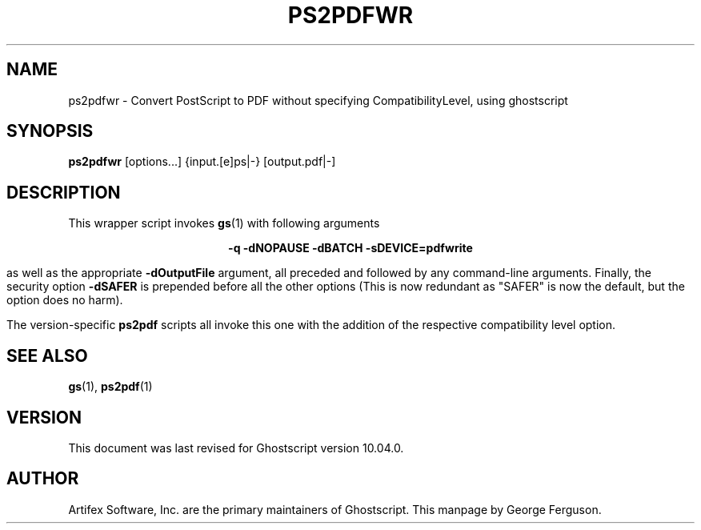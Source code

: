 .TH PS2PDFWR 1 "06 Sept 2024" 10.04.0 Ghostscript \" -*- nroff -*-
.SH NAME
ps2pdfwr \- Convert PostScript to PDF without specifying CompatibilityLevel, using ghostscript
.SH SYNOPSIS
\fBps2pdfwr\fR  [options...] {input.[e]ps|-} [output.pdf|-]
.SH DESCRIPTION
This wrapper script invokes
.BR gs (1)
with following arguments

.ce
.B -q -dNOPAUSE -dBATCH -sDEVICE=pdfwrite

as well as the appropriate
.B -dOutputFile
argument, all preceded and followed by any command-line arguments. Finally, the security option
.B -dSAFER
is prepended before all the other options (This is now redundant as "SAFER" is now the default,
but the option does no harm).

The version-specific
.B ps2pdf
scripts all invoke this one with the addition of the respective compatibility level option.
.SH SEE ALSO
\fBgs\fR(1), \fBps2pdf\fR(1)
.SH VERSION
This document was last revised for Ghostscript version 10.04.0.
.SH AUTHOR
Artifex Software, Inc. are the
primary maintainers of Ghostscript.
This manpage by George Ferguson.
